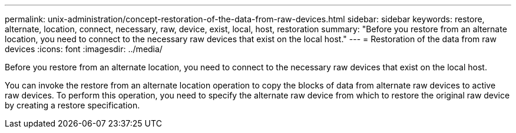 ---
permalink: unix-administration/concept-restoration-of-the-data-from-raw-devices.html
sidebar: sidebar
keywords: restore, alternate, location, connect, necessary, raw, device, exist, local, host, restoration
summary: "Before you restore from an alternate location, you need to connect to the necessary raw devices that exist on the local host."
---
= Restoration of the data from raw devices
:icons: font
:imagesdir: ../media/

[.lead]
Before you restore from an alternate location, you need to connect to the necessary raw devices that exist on the local host.

You can invoke the restore from an alternate location operation to copy the blocks of data from alternate raw devices to active raw devices. To perform this operation, you need to specify the alternate raw device from which to restore the original raw device by creating a restore specification.
